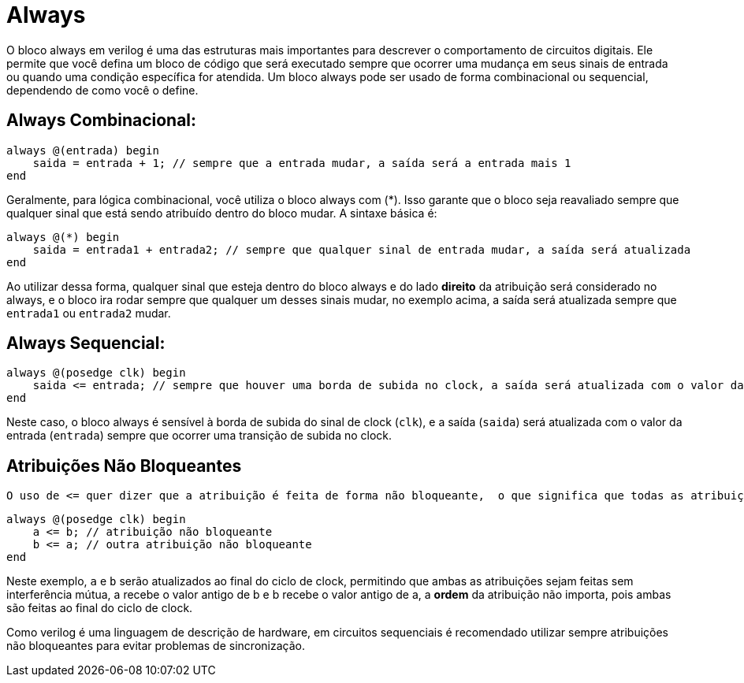 = Always

O bloco always em verilog é uma das estruturas mais importantes para descrever o comportamento de circuitos digitais. Ele permite que você defina um bloco de código que será executado sempre que ocorrer uma mudança em seus sinais de entrada ou quando uma condição específica for atendida. Um bloco always pode ser usado de forma combinacional ou sequencial, dependendo de como você o define.

== Always Combinacional:

[source,verilog]
----
always @(entrada) begin
    saida = entrada + 1; // sempre que a entrada mudar, a saída será a entrada mais 1
end
----

Geralmente, para lógica combinacional, você utiliza o bloco always com (*). Isso garante que o bloco seja reavaliado sempre que qualquer sinal que está sendo atribuído dentro do bloco mudar. A sintaxe básica é:
[source,verilog]
----
always @(*) begin
    saida = entrada1 + entrada2; // sempre que qualquer sinal de entrada mudar, a saída será atualizada
end
----

Ao utilizar dessa forma, qualquer sinal que esteja dentro do bloco always e do lado *direito* da atribuição será considerado no always, e o bloco ira rodar sempre que qualquer um desses sinais mudar, no exemplo acima, a saída será atualizada sempre que `entrada1` ou `entrada2` mudar.

== Always Sequencial:

[source,verilog]
----
always @(posedge clk) begin
    saida <= entrada; // sempre que houver uma borda de subida no clock, a saída será atualizada com o valor da entrada
end
----
Neste caso, o bloco always é sensível à borda de subida do sinal de clock (`clk`), e a saída (`saida`) será atualizada com o valor da entrada (`entrada`) sempre que ocorrer uma transição de subida no clock.

== Atribuições Não Bloqueantes

 O uso de <= quer dizer que a atribuição é feita de forma não bloqueante,  o que significa que todas as atribuições dentro do bloco serão feitas ao final do ciclo de clock, permitindo que outras operações ocorram antes que a saída seja atualizada:
[source,verilog]
----
always @(posedge clk) begin
    a <= b; // atribuição não bloqueante
    b <= a; // outra atribuição não bloqueante
end
----
Neste exemplo, `a` e `b` serão atualizados ao final do ciclo de clock, permitindo que ambas as atribuições sejam feitas sem interferência mútua, a recebe o valor antigo de b e b recebe o valor antigo de a, a *ordem* da atribuição não importa, pois ambas são feitas ao final do ciclo de clock.

Como verilog é uma linguagem de descrição de hardware, em circuitos sequenciais é recomendado utilizar sempre atribuições não bloqueantes para evitar problemas de sincronização. 
